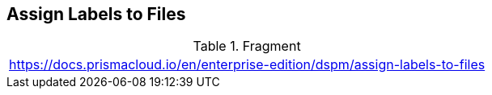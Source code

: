 == Assign Labels to Files

.Fragment
|===
| https://docs.prismacloud.io/en/enterprise-edition/dspm/assign-labels-to-files
|===
